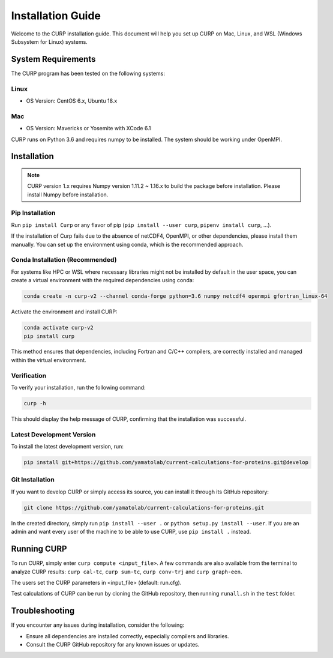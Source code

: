 ============
Installation Guide
============
Welcome to the CURP installation guide. This document will help you set up CURP on Mac, 
Linux, and WSL (Windows Subsystem for Linux) systems.

System Requirements
===================

The CURP program has been tested on the following systems:

Linux
-----

*  OS Version: CentOS 6.x, Ubuntu 18.x

Mac
---

*  OS Version: Mavericks or Yosemite with XCode 6.1

CURP runs on Python 3.6 and requires numpy to be installed.
The system should be working under OpenMPI.

Installation
============

.. note::

   CURP version 1.x requires Numpy version 1.11.2 ~ 1.16.x to build the package before installation.
   Please install Numpy before installation.

Pip Installation
----------------

Run ``pip install Curp`` or any flavor of pip (``pip install --user curp``, ``pipenv install curp``, ...).

If the installation of Curp fails due to the absence of netCDF4, OpenMPI, or other dependencies, 
please install them manually. You can set up the environment using conda, which is the recommended approach.

Conda Installation (Recommended)
--------------------------------

For systems like HPC or WSL where necessary libraries might not be installed by default in the user space, 
you can create a virtual environment with the required dependencies using conda:

.. code-block:: bash

   conda create -n curp-v2 --channel conda-forge python=3.6 numpy netcdf4 openmpi gfortran_linux-64

Activate the environment and install CURP:

.. code-block:: bash

   conda activate curp-v2
   pip install curp

This method ensures that dependencies, including Fortran and C/C++ compilers, 
are correctly installed and managed within the virtual environment.

Verification
------------

To verify your installation, run the following command:

.. code-block:: bash

   curp -h

This should display the help message of CURP, confirming that the installation was successful.

Latest Development Version
--------------------------
To install the latest development version, run:

.. code-block:: bash

   pip install git+https://github.com/yamatolab/current-calculations-for-proteins.git@develop

Git Installation
----------------

If you want to develop CURP or simply access its source, you can install it through its GitHub repository:

.. code-block:: bash

   git clone https://github.com/yamatolab/current-calculations-for-proteins.git

In the created directory, simply run ``pip install --user .`` or ``python setup.py install --user``. 
If you are an admin and want every user of the machine to be able to use CURP, use ``pip install .`` instead.

Running CURP
============

To run CURP, simply enter ``curp compute <input_file>``.
A few commands are also available from the terminal to analyze CURP results: ``curp cal-tc``, ``curp sum-tc``, ``curp conv-trj`` and ``curp graph-een``.

The users set the CURP parameters in <input_file> (default: run.cfg).

Test calculations of CURP can be run by cloning the GitHub repository, then running ``runall.sh`` in the ``test`` folder.

Troubleshooting
===============

If you encounter any issues during installation, consider the following:

- Ensure all dependencies are installed correctly, especially compilers and libraries.
- Consult the CURP GitHub repository for any known issues or updates.
